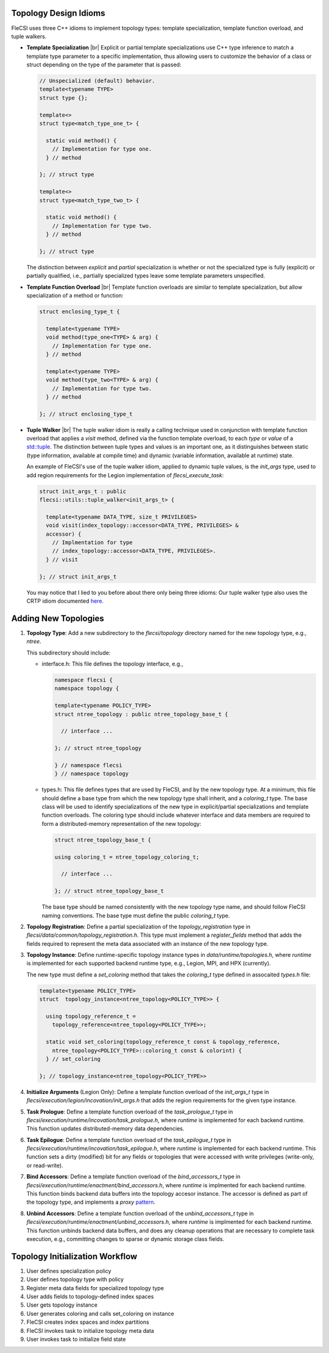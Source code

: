.. |br| raw:: html

   <br />

Topology Design Idioms
======================

FleCSI uses three C++ idioms to implement topology types:
template specialization, template function overload, and tuple walkers.

* **Template Specialization** |br|
  Explicit or partial template specializations use C++ type inference to
  match a template type parameter to a specific implementation, thus
  allowing users to customize the behavior of a class or struct
  depending on the type of the parameter that is passed:

  .. code-block:: cpp

    // Unspecialized (default) behavior.
    template<typename TYPE>
    struct type {};

    template<>
    struct type<match_type_one_t> {

      static void method() {
        // Implementation for type one.
      } // method

    }; // struct type

    template<>
    struct type<match_type_two_t> {

      static void method() {
        // Implementation for type two.
      } // method

    }; // struct type

  The distinction between *explicit* and *partial* specialization is
  whether or not the specialized type is fully (explicit) or partially
  qualified, i.e., partially specialized types leave some template
  parameters unspecified.

* **Template Function Overload** |br|
  Template function overloads are similar to template specialization,
  but allow specialization of a method or function:

  .. code-block:: cpp

    struct enclosing_type_t {

      template<typename TYPE>
      void method(type_one<TYPE> & arg) {
        // Implementation for type one.
      } // method

      template<typename TYPE>
      void method(type_two<TYPE> & arg) {
        // Implementation for type two.
      } // method

    }; // struct enclosing_type_t

* **Tuple Walker** |br|
  The tuple walker idiom is really a calling technique used in
  conjunction with template function overload that applies a *visit*
  method, defined via the function template overload, to each
  *type* or *value* of a
  `std::tuple <https://en.cppreference.com/w/cpp/utility/tuple>`_. The
  distinction between tuple types and values is an important one, as it
  distinguishes between static (type information, available at compile
  time) and dynamic (variable information, available at runtime) state.

  An example of FleCSI's use of the tuple walker idiom, applied to
  dynamic tuple values, is the *init_args* type, used to add region
  requirements for the Legion implementation of *flecsi_execute_task*:

  .. code-block:: cpp

    struct init_args_t : public
    flecsi::utils::tuple_walker<init_args_t> {

      template<typename DATA_TYPE, size_t PRIVILEGES>
      void visit(index_topology::accessor<DATA_TYPE, PRIVILEGES> &
      accessor) {
        // Implmentation for type
        // index_topology::accessor<DATA_TYPE, PRIVILEGES>.
      } // visit

    }; // struct init_args_t

  You may notice that I lied to you before about there only being three
  idioms: Our tuple walker type also uses the CRTP idiom documented
  `here <http://laristra.github.io/flecsi/src/developer-guide/patterns/CRTP.html>`_.

Adding New Topologies
=====================

1. **Topology Type**: Add a new subdirectory to the *flecsi/topology*
   directory named for the new topology type, e.g., *ntree*.
   
   This subdirectory should include:

   * interface.h: This file defines the topology interface, e.g.,

     .. code-block:: cpp

       namespace flecsi {
       namespace topology {

       template<typename POLICY_TYPE>
       struct ntree_topology : public ntree_topology_base_t {

         // interface ...

       }; // struct ntree_topology

       } // namespace flecsi
       } // namespace topology

   * types.h: This file defines types that are used by FleCSI, and by
     the new topology type. At a minimum, this file should define a base
     type from which the new topology type shall inherit, and a
     *coloring_t* type. The base class will be used to identify
     specializations of the new type in explicit/partial specializations
     and template function overloads. The coloring type should include
     whatever interface and data members are required to form a
     distributed-memory representation of the new topology:

     .. code-block:: cpp

       struct ntree_topology_base_t {
         
       using coloring_t = ntree_topology_coloring_t;

         // interface ...

       }; // struct ntree_topology_base_t

     The base type should be named consistently with the new topology
     type name, and should follow FleCSI naming conventions. The base
     type must define the public *coloring_t* type.

2. **Topology Registration**: Define a partial specialization of the
   *topology_registration* type in
   *flecsi/data/common/topology_registration.h*. This type must
   implement a *register_fields* method that adds the fields required to
   represent the meta data associated with an instance of the new
   topology type.

3. **Topology Instance**: Define runtime-specific topology instance types in
   *data/runtime/topologies.h*, where *runtime* is implemented for each
   supported backend runtime type, e.g., Legion, MPI, and HPX
   (currently).

   The new type must define a *set_coloring* method that takes the
   *coloring_t* type defined in assocaited *types.h* file:

   .. code-block:: cpp

     template<typename POLICY_TYPE>
     struct  topology_instance<ntree_topology<POLICY_TYPE>> {

       using topology_reference_t =
         topology_reference<ntree_topology<POLICY_TYPE>>;

       static void set_coloring(topology_reference_t const & topology_reference,
         ntree_topology<POLICY_TYPE>::coloring_t const & colorint) {
       } // set_coloring

     }; // topology_instance<ntree_topology<POLICY_TYPE>>

4. **Initialize Arguments** (Legion Only): Define a template function
   overload of the *init_args_t* type in
   *flecsi/execution/legion/incovation/init_args.h* that adds the region
   requirements for the given type instance.

5. **Task Prologue**: Define a template function overload of the
   *task_prologue_t* type in
   *flecsi/execution/runtime/incovation/task_prologue.h*, where
   *runtime* is implemented for each backend runtime. This function
   updates distributed-memory data dependencies.

6. **Task Epilogue**: Define a template function overload of the
   *task_epilogue_t* type in
   *flecsi/execution/runtime/incovation/task_epilogue.h*, where
   *runtime* is implemented for each backend runtime. This function
   sets a dirty (modified) bit for any fields or topologies that were
   accessed with write privileges (write-only, or read-write).

7. **Bind Accessors**: Define a template function overload of the
   *bind_accessors_t* type in
   *flecsi/execution/runtime/enactment/bind_accessors.h*, where
   *runtime* is implmented for each backend runtime. This function binds
   backend data buffers into the topology accesor instance. The accessor
   is defined as part of the topology type, and implements a
   *proxy* `pattern <https://en.wikipedia.org/wiki/Proxy_pattern>`_.

8. **Unbind Accessors**: Define a template function overload of the
   *unbind_accessors_t* type in
   *flecsi/execution/runtime/enactment/unbind_accessors.h*, where
   *runtime* is implmented for each backend runtime. This function unbinds
   backend data buffers, and does any cleanup operations that are
   necessary to complete task execution, e.g., committing changes to
   sparse or dynamic storage class fields.

Topology Initialization Workflow
================================

1. User defines specialization policy

2. User defines topology type with policy

3. Register meta data fields for specialized topology type

4. User adds fields to topology-defined index spaces

5. User gets topology instance

6. User generates coloring and calls set_coloring on instance

7. FleCSI creates index spaces and index partitions

8. FleCSI invokes task to initialize topology meta data

9. User invokes task to initialize field state

.. vim: set tabstop=2 shiftwidth=2 expandtab fo=cqt tw=72 :
